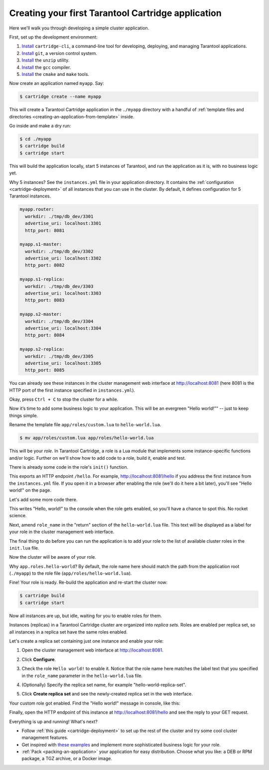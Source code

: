 .. _getting_started_cartridge:

================================================================================
Creating your first Tarantool Cartridge application
================================================================================

Here we'll walk you through developing a simple cluster application.

First, set up the development environment:

#. `Install <https://github.com/tarantool/cartridge-cli#installation>`_
   ``cartridge-cli``, a command-line tool for developing, deploying, and
   managing Tarantool applications.

#. `Install <https://git-scm.com/book/en/v2/Getting-Started-Installing-Git>`_
   ``git``, a version control system.

#. `Install <https://linuxize.com/post/how-to-unzip-files-in-linux/>`_
   the ``unzip`` utility.

#. `Install <https://gcc.gnu.org/install/>`_
   the ``gcc`` compiler.

#. `Install <https://cmake.org/install/>`_
   the ``cmake`` and ``make`` tools.

Now create an application named ``myapp``. Say:

.. code-block:: console

    $ cartridge create --name myapp

This will create a Tarantool Cartridge application in the ``./myapp`` directory
with a handful of
:ref:`template files and directories <creating-an-application-from-template>`
inside.

Go inside and make a dry run:

.. code-block:: console

    $ cd ./myapp
    $ cartridge build
    $ cartridge start

This will build the application locally, start 5 instances of Tarantool, and
run the application as it is, with no business logic yet.

Why 5 instances? See the ``instances.yml`` file in your application directory.
It contains the :ref:`configuration <cartridge-deployment>` of all instances
that you can use in the cluster. By default, it defines configuration for 5
Tarantool instances.

.. code-block:: yaml

    myapp.router:
      workdir: ./tmp/db_dev/3301
      advertise_uri: localhost:3301
      http_port: 8081

    myapp.s1-master:
      workdir: ./tmp/db_dev/3302
      advertise_uri: localhost:3302
      http_port: 8082

    myapp.s1-replica:
      workdir: ./tmp/db_dev/3303
      advertise_uri: localhost:3303
      http_port: 8083

    myapp.s2-master:
      workdir: ./tmp/db_dev/3304
      advertise_uri: localhost:3304
      http_port: 8084

    myapp.s2-replica:
      workdir: ./tmp/db_dev/3305
      advertise_uri: localhost:3305
      http_port: 8085

You can already see these instances in the cluster management web interface at
http://localhost:8081 (here 8081 is the HTTP port of the first instance
specified in ``instances.yml``).

.. image:: images/cluster_dry_run.png
   :align: center
   :scale: 40%
   :class: frame

Okay, press ``Ctrl + C`` to stop the cluster for a while.

Now it’s time to add some business logic to your application.
This will be an evergreen "Hello world!"" -- just to keep things simple.

Rename the template file ``app/roles/custom.lua`` to ``hello-world.lua``.

.. code-block:: console

    $ mv app/roles/custom.lua app/roles/hello-world.lua

This will be your *role*. In Tarantool Cartridge, a role is a Lua module that
implements some instance-specific functions and/or logic.
Further on we'll show how to add code to a role, build it, enable and test.

There is already some code in the role's ``init()`` function.

.. code-block:: lua
   :emphasize-lines: 5-7

    local function init(opts) -- luacheck: no unused args
        -- if opts.is_master then
        -- end

        local httpd = cartridge.service_get('httpd')
        httpd:route({method = 'GET', path = '/hello'}, function()
            return {body = 'Hello world!'}
        end)

        return true
    end

This exports an HTTP endpoint ``/hello``. For example, http://localhost:8081/hello
if you address the first instance from the ``instances.yml`` file.
If you open it in a browser after enabling the role (we'll do it here a bit later),
you'll see "Hello world!" on the page.

Let's add some more code there.

.. code-block:: lua
   :emphasize-lines: 9-10

    local function init(opts) -- luacheck: no unused args
        -- if opts.is_master then
        -- end

        local httpd = cartridge.service_get('httpd')
        httpd:route({method = 'GET', path = '/hello'}, function()
            return {body = 'Hello world!'}
        end)

        local log = require('log')
        log.info('Hello world!')

        return true
    end

This writes "Hello, world!" to the console when the role gets enabled,
so you'll have a chance to spot this. No rocket science.

Next, amend ``role_name`` in the "return" section of the ``hello-world.lua`` file.
This text will be displayed as a label for your role in the cluster management
web interface.

.. code-block:: lua
   :emphasize-lines: 2

    return {
        role_name = 'Hello world!',
        init = init,
        stop = stop,
        validate_config = validate_config,
        apply_config = apply_config,
    }

The final thing to do before you can run the application is to add your role to
the list of available cluster roles in the ``init.lua`` file.

.. code-block:: lua
   :emphasize-lines: 6

    local ok, err = cartridge.cfg({
        workdir = 'tmp/db',
        roles = {
            'cartridge.roles.vshard-storage',
            'cartridge.roles.vshard-router',
            'app.roles.hello-world'
        },
        cluster_cookie = 'myapp-cluster-cookie',
    })

Now the cluster will be aware of your role.

Why ``app.roles.hello-world``? By default, the role name here should match the
path from the application root (``./myapp``) to the role file
(``app/roles/hello-world.lua``).

Fine! Your role is ready. Re-build the application and re-start the cluster now:

.. code-block:: console

    $ cartridge build
    $ cartridge start

Now all instances are up, but idle, waiting for you to enable roles for them.

Instances (replicas) in a Tarantool Cartridge cluster are organized into
*replica sets*. Roles are enabled per replica set, so all instances in a
replica set have the same roles enabled.

Let's create a replica set containing just one instance and enable your role:

#. Open the cluster management web interface at http://localhost:8081.
#. Click **Configure**.
#. Check the role ``Hello world!`` to enable it. Notice that the role name here
   matches the label text that you specified in the ``role_name`` parameter in
   the ``hello-world.lua`` file.
#. (Optionally) Specify the replica set name, for example
   "hello-world-replica-set".

   .. image:: images/cluster_create_replica_set.png
      :align: center
      :scale: 40%
      :class: frame

#. Click **Create replica set** and see the newly-created replica set
   in the web interface.

.. image:: images/cluster_new_replica_set.png
   :align: center
   :scale: 40%
   :class: frame

Your custom role got enabled. Find the "Hello world!" message in console,
like this:

.. image:: images/cluster_hello_world_console.png
   :align: center
   :scale: 40%
   :class: frame

Finally, open the HTTP endpoint of this instance at
http://localhost:8081/hello and see the reply to your GET request.

.. image:: images/cluster_hello_http.png
   :align: center
   :scale: 40%
   :class: frame

Everything is up and running! What's next?

* Follow :ref:`this guide <cartridge-deployment>` to set up the rest of the
  cluster and try some cool cluster management features.
* Get inspired with `these examples <https://github.com/tarantool/examples/>`_
  and implement more sophisticated business logic for your role.
* :ref:`Pack <packing-an-application>` your application for easy distribution.
  Choose what you like: a DEB or RPM package, a TGZ archive, or a Docker image.
